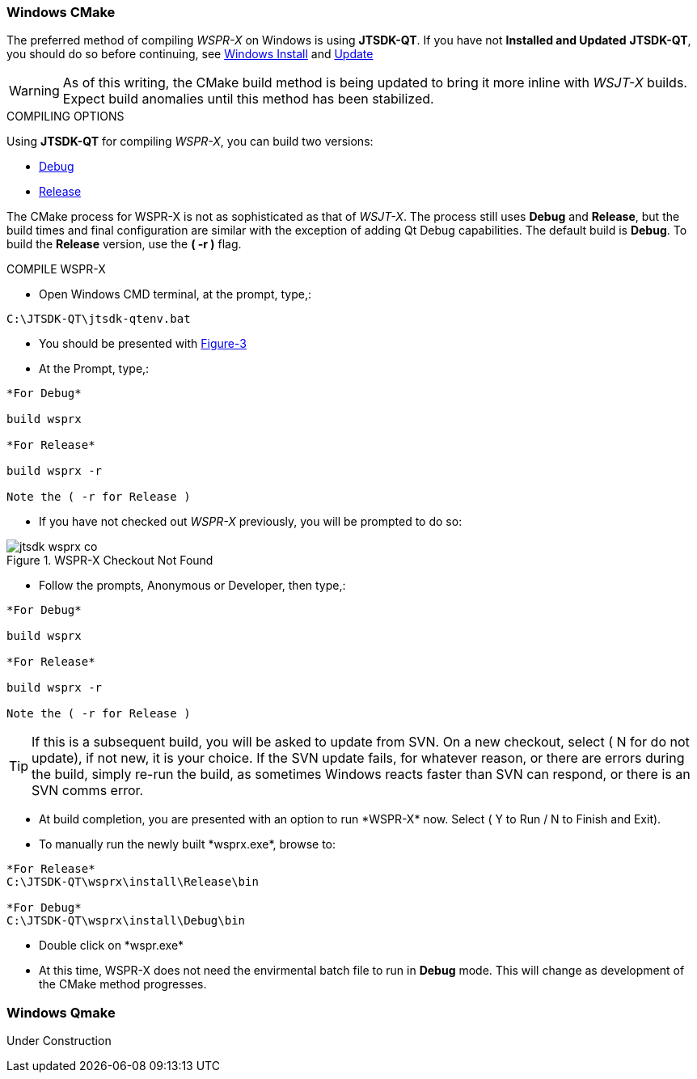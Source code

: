 :prog: The WSJT Developers Guide

=== Windows CMake

The preferred method of compiling _WSPR-X_ on Windows is using *JTSDK-QT*.
If you have not *Installed and Updated* *JTSDK-QT*, you should do so before
continuing, see <<WININSTALL,Windows Install>> and <<WINUPDATE,Update>>

WARNING: As of this writing, the CMake build method is being updated to
bring it more inline with _WSJT-X_ builds. Expect build anomalies
until this method has been stabilized.

[[WSJTCOMPILEOPTIONS]]
.COMPILING OPTIONS
Using *JTSDK-QT* for compiling _WSPR-X_, you can build two versions:

* <<WSPRXCOMPILE,Debug>>
* <<WSPRXCOMPILE,Release>>

The CMake process for WSPR-X is not as sophisticated as that of _WSJT-X_.
The process still uses *Debug* and *Release*, but the build times and
final configuration are similar with the exception of adding Qt Debug
capabilities. The default build is *Debug*. To build the *Release*
version, use the *( -r )* flag.

[[WSPRXCOMPILE]]

.COMPILE WSPR-X

** Open Windows CMD terminal, at the prompt, type,:
----
C:\JTSDK-QT\jtsdk-qtenv.bat
----
** You should be presented with <<QTMENU,Figure-3>>
** At the Prompt, type,:
----

*For Debug*

build wsprx

*For Release*

build wsprx -r

Note the ( -r for Release )

----
** If you have not checked out _WSPR-X_ previously, you will be prompted
to do so:

.WSPR-X Checkout Not Found
image::images/jtsdk-wsprx-co.png[]

** Follow the prompts, Anonymous or Developer, then type,:
-----

*For Debug*

build wsprx

*For Release*

build wsprx -r

Note the ( -r for Release )

-----

TIP: If this is a subsequent build, you will be asked to update from SVN.
On a new checkout, select ( N for do not update), if not new, it is 
your choice. If the SVN update fails, for whatever reason, or there are errors
during the build, simply re-run the build, as sometimes Windows reacts
faster than SVN can respond, or there is an SVN comms error.

** At build completion, you are presented with an option to
run +*WSPR-X*+ now. Select ( Y to Run / N to Finish and Exit).
** To manually run the newly built +*wsprx.exe*+, browse to:
----

*For Release*
C:\JTSDK-QT\wsprx\install\Release\bin

*For Debug*
C:\JTSDK-QT\wsprx\install\Debug\bin

----
** Double click on +*wspr.exe*+
** At this time, WSPR-X does not need the envirmental batch file to run
in *Debug* mode. This will change as development of the CMake method
progresses.

[[WINQMAKE]]
=== Windows Qmake

Under Construction

////
=== Linux CMake

Under Construction

=== Linux Qmake

Under Construction
////